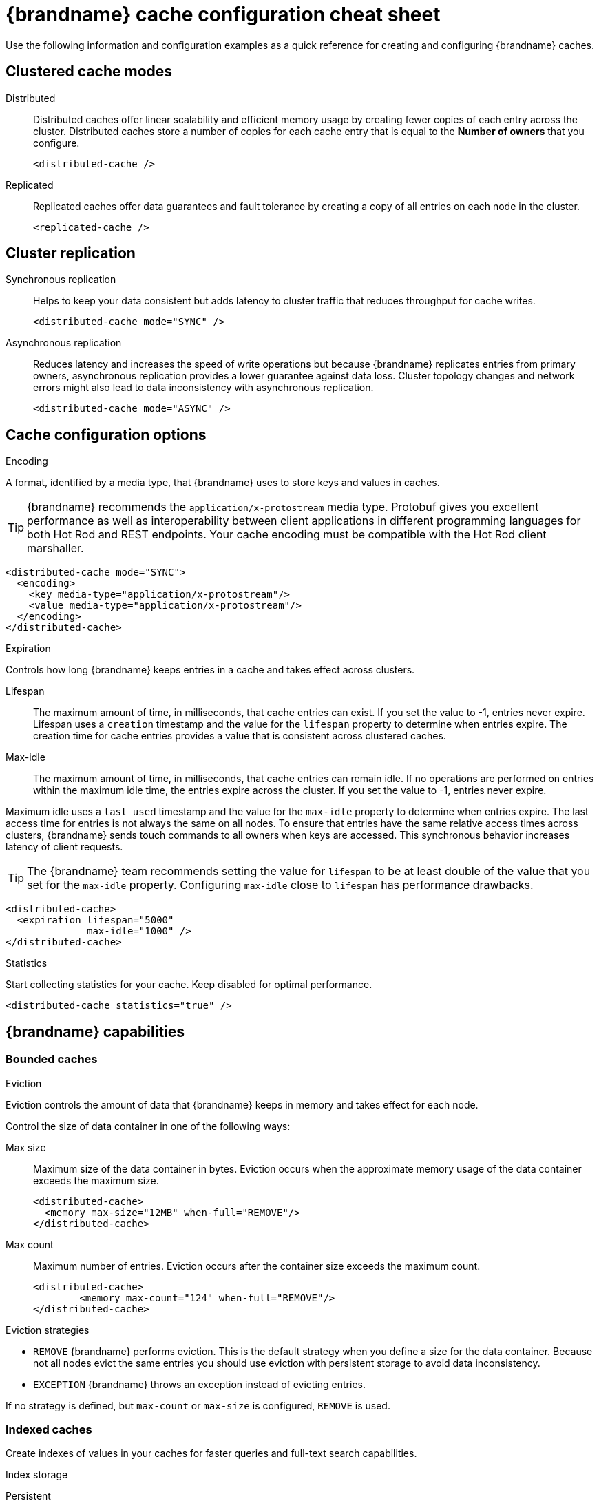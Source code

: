 = {brandname} cache configuration cheat sheet

Use the following information and configuration examples as a quick reference for creating and configuring {brandname} caches.

== Clustered cache modes

Distributed:: Distributed caches offer linear scalability and efficient memory usage by creating fewer copies of each entry across the cluster.
Distributed caches store a number of copies for each cache entry that is equal to the *Number of owners* that you configure.
+
[source,xml]
----
<distributed-cache />
----

Replicated:: Replicated caches offer data guarantees and fault tolerance by creating a copy of all entries on each node in the cluster.
+
[source,xml]
----
<replicated-cache />
----

== Cluster replication

Synchronous replication:: Helps to keep your data consistent but adds latency to cluster traffic that reduces throughput for cache writes.
+
[source,xml]
----
<distributed-cache mode="SYNC" />
----
Asynchronous replication:: Reduces latency and increases the speed of write operations but because {brandname} replicates entries from primary owners, asynchronous replication provides a lower guarantee against data loss.
Cluster topology changes and network errors might also lead to data inconsistency with asynchronous replication.
+
[source,xml]
----
<distributed-cache mode="ASYNC" />
----

== Cache configuration options

.Encoding
A format, identified by a media type, that {brandname} uses to store keys and values in caches.

TIP: {brandname} recommends the `application/x-protostream` media type. Protobuf gives you excellent performance as well as interoperability between client applications in different programming languages for both Hot Rod and REST endpoints. Your cache encoding must be compatible with the Hot Rod client marshaller.

[source,xml]
----
<distributed-cache mode="SYNC">
  <encoding>
    <key media-type="application/x-protostream"/>
    <value media-type="application/x-protostream"/>
  </encoding>
</distributed-cache>
----

.Expiration
Controls how long {brandname} keeps entries in a cache and takes effect across clusters.

Lifespan:: The maximum amount of time, in milliseconds, that cache entries can exist.
If you set the value to -1, entries never expire.
Lifespan uses a `creation` timestamp and the value for the `lifespan` property to determine when entries expire.
The creation time for cache entries provides a value that is consistent across clustered caches.

Max-idle:: The maximum amount of time, in milliseconds, that cache entries can remain idle.
If no operations are performed on entries within the maximum idle time, the entries expire across the cluster.
If you set the value to -1, entries never expire.

Maximum idle uses a `last used` timestamp and the value for the `max-idle` property to determine when entries expire.
The last access time for entries is not always the same on all nodes.
To ensure that entries have the same relative access times across clusters, {brandname} sends touch commands to all owners when keys are accessed.
This synchronous behavior increases latency of client requests.

TIP: The {brandname} team recommends setting the value for `lifespan` to be at least double of the value that you set for the `max-idle` property. Configuring `max-idle` close to `lifespan` has performance drawbacks.

[source,xml]
----
<distributed-cache>
  <expiration lifespan="5000"
              max-idle="1000" />
</distributed-cache>
----

.Statistics
Start collecting statistics for your cache.
Keep disabled for optimal performance.

[source,xml]
----
<distributed-cache statistics="true" />
----

== {brandname} capabilities

=== Bounded caches

.Eviction
Eviction controls the amount of data that {brandname} keeps in memory and takes effect for each node.

Control the size of data container in one of the following ways:

Max size:: Maximum size of the data container in bytes.
Eviction occurs when the approximate memory usage of the data container exceeds the maximum size.
+
[source,xml]
----
<distributed-cache>
  <memory max-size="12MB" when-full="REMOVE"/>
</distributed-cache>
----

Max count:: Maximum number of entries.
Eviction occurs after the container size exceeds the maximum count.
+
[source,xml]
----
<distributed-cache>
	<memory max-count="124" when-full="REMOVE"/>
</distributed-cache>
----

.Eviction strategies
* `REMOVE` {brandname} performs eviction. This is the default strategy when you define a size for the data container. Because not all nodes evict the same entries you should use eviction with persistent storage to avoid data inconsistency.

* `EXCEPTION` {brandname} throws an exception instead of evicting entries.

If no strategy is defined, but `max-count` or `max-size` is configured, `REMOVE` is used.

=== Indexed caches
Create indexes of values in your caches for faster queries and full-text search capabilities.

.Index storage
Persistent:: On the host file system, which is the default and persists indexes between restarts.
+
[source,xml]
----
<distributed-cache>
  <indexing storage="filesystem">
    <!-- Indexing configuration goes here. -->
  </indexing>
</distributed-cache>
----

Volatile:: In JVM heap memory, which means that indexes do not survive restarts.
You should store indexes in JVM heap memory only for small datasets.
+
[source,xml]
----
<distributed-cache>
  <indexing storage="local-heap">
    <!-- Indexing configuration goes here. -->
  </indexing>
</distributed-cache>
----

Index reader:: The index reader provides access to the indexes to perform queries.
As the index content changes, {brandname} needs to refresh the reader so that search results are up to date.
+
[source,xml]
----
<distributed-cache>
  <indexing storage="filesystem" path="${java.io.tmpdir}/baseDir">
    <!-- Sets an interval of one second for the index reader. -->
    <index-reader refresh-interval="1000"/>
    <!-- Additional indexing configuration goes here. -->
  </indexing>
</distributed-cache>
----

Index writer:: The index writer constructs an index composed of one or more segments (sub-indexes) that can be merged over time to improve performance.
+
[source,xml]
----
<distributed-cache>
  <indexing storage="filesystem" path="${java.io.tmpdir}/baseDir">
    <index-writer commit-interval="2000"
                  low-level-trace="false"
                  max-buffered-entries="32"
                  queue-count="1"
                  queue-size="10000"
                  ram-buffer-size="400"
                  thread-pool-size="2">
      <index-merge calibrate-by-deletes="true"
                   factor="3"
                   max-entries="2000"
                   min-size="10"
                   max-size="20"/>
    </index-writer>
    <!-- Additional indexing configuration goes here. -->
  </indexing>
</distributed-cache>
----

=== Authorization
Secure your deployment by restricting user access to data.

.Default set of roles
* Observer
* Application
* Admin
* Monitor
* Deployer
+
[source,xml]
----
<distributed-cache>
	<security>
        <!--Specify one or more user roles -->
		<authorization enabled="true"
                  roles="observer application admin monitor"/>
	</security>
</distributed-cache>
----

=== Backups
Define backup locations for cache data and modify state transfer properties.

Backup strategies:: To back up data to a different cluster, {brandname} can use either a synchronous or asynchronous strategy.
{brandname} performs conflict resolution with the asynchronous backup strategy.

Remote site:: Specifies the name of the remote site that backs up data to the local cache.
Remote cache:: Specifies the name of the remote cache that uses the local cache as a backup.
Timeout:: Specifies timeout, in milliseconds, for synchronous and asynchronous backup operations.

[cols="a,a", options="header"]
|===
| Cluster LON
| Cluster NYC

|
[source,xml]
----
<distributed-cache>
  <backups>
    <backup site="NYC"
            strategy="ASYNC"
            timeout="10000" />
  </backups>
</distributed-cache>
----
|
[source,xml]
----
<distributed-cache name="eu-customers">
  <backups>
    <backup site="LON"
            strategy="ASYNC" />
  </backups>
    <!-- Defines the local cache as a backup for a remote cache with a different name. -->
  <backup-for remote-cache="customers"
              remote-site="LON" />
</distributed-cache>
----

|===

=== Transactional

.Transaction mode
Configure the mode that {brandname} uses when carrying out transactions to ensure the cache state is consistent.

NOTE: Enable transaction mode for the cache to ensure consistency for conditional operations, such as `putIfAbsent` or `remove`, that require consistent cache data across the cluster.

NON_XA:: Cache will enlist within transactions as a `javax.transaction.Synchronization`.
NON_DURABLE_XA:: Cache will enlist within transactions as a `javax.transaction.xa.XAResource`, without recovery.
FULL_XA:: Cache will enlist within transactions as a `javax.transaction.xa.XAResource`, with recovery.

.Locking mode
Configure how {brandname} locks keys to perform write operations for transactions.
Locking keys adds contention that increases latency for write operations.
You can adjust the amount of contention by using optimistic or pessimistic locking.

Optimistic:: {brandname} locks keys when it invokes the `commit()` method.
Keys are locked for shorter periods of time which reduces overall latency but makes transaction recovery less efficient.
Pessimistic:: {brandname} locks keys when it invokes the `put()` method.
Keys are locked for longer periods of time which increases latency but makes transaction recovery more efficient.
+
[source,xml]
----
<distributed-cache name="deee" mode="SYNC">
	<transaction
          <!-- Transaction mode -->
                mode="NON_XA"
          <!-- Locking mode -->
                locking="OPTIMISTIC"/>
</distributed-cache>
----

=== Persistence
Configure non-volatile storage so entries remain available after cluster restarts.

.Passivation
{brandname} writes entries to persistent storage when it evicts those entries from memory. Passivation ensures that only a single copy of an entry is maintained, either in-memory or in a cache store, and prevents unnecessary and expensive writes to persistent storage.
[source,xml]
----
<distributed-cache>
  <persistence passivation="true">
    <!-- Persistence configuration goes here. -->
  </persistence>
</distributed-cache>
----

.Persistent storage configuration
File store:: File-based cache store on the local host filesystem. For clustered caches, file-based cache stores are unique to each {brandname} node.
+
[source,xml]
----
<distributed-cache>
	<persistence passivation="false">
		<file-store>
			<data path="path/to/data"/>
			<index path="path/to/index"/>
		</file-store>
	</persistence>
</distributed-cache>
----

Remote store:: Remote cache stores use the Hot Rod protocol to store data on {brandname} clusters.
Table SQL store:: Load entries from a single database table.
Ensure that the appropriate JDBC driver is available to the {brandname} cluster.
Query SQL store:: Use SQL queries to load entries from one or more database tables, including sub-columns.
You can also perform insert, update, and delete operations. You must ensure that the appropriate JDBC driver is available to the {brandname} cluster.
JDBC string-based store:: Use a relational database for persistent storage through a JDBC connection.
Ensure that the appropriate JDBC driver is available to the {brandname} cluster.
RocksDB store:: A RocksDB cache store uses two databases; one as a primary store and another to hold expired entries.
Custom store:: Use a custom cache store that you implement with the {brandname} Persistence SPI.

== Configuration formats
You can create {brandname} configuration in  XML, JSON, or YAML format.

.XML
[source,xml,options="nowrap",subs=attributes+,role="primary"]
----
<distributed-cache owners="2"
                   mode="SYNC"
                   statistics="true">
  <encoding media-type="application/x-protostream"/>
  <locking isolation="REPEATABLE_READ"/>
  <transaction mode="FULL_XA"
               locking="OPTIMISTIC"/>
  <expiration lifespan="5000"
              max-idle="1000" />
  <memory max-count="1000000"
          when-full="REMOVE"/>
  <indexing enabled="true"
            storage="local-heap">
    <index-reader refresh-interval="1000"/>
    <indexed-entities>
      <indexed-entity>org.infinispan.Person</indexed-entity>
    </indexed-entities>
  </indexing>
  <persistence passivation="false">
    <!-- Persistent storage configuration. -->
  </persistence>
</distributed-cache>

----

.JSON
[source,json,options="nowrap",subs=attributes+,role="secondary"]
----
{
  "distributed-cache": {
    "owners": 2,
    "mode": "SYNC",
    "statistics": true,
    "encoding": {
      "media-type": "application/x-protostream"
    },
    "locking": {
      "isolation": "REPEATABLE_READ"
    },
    "transaction": {
      "mode": "FULL_XA",
      "locking": "OPTIMISTIC"
    },
    "expiration": {
      "lifespan": 5000,
      "max-idle": 1000
    },
    "memory": {
      "max-count": 1000000,
      "when-full": "REMOVE"
    },
    "indexing": {
      "enabled": true,
      "storage": "local-heap",
      "indexed-entities": [
        "org.infinispan.Person"
      ],
      "index-reader": {
        "refresh-interval": 1000
      }
    },
    "persistence": {
      "passivation": false
    }
  }
}
----

.YAML
[source,yaml,options="nowrap",subs=attributes+,role="secondary"]
----
distributed-cache:
  owners: 2
  mode: SYNC
  statistics: true
  encoding:
    media-type: application/x-protostream
  locking:
    isolation: REPEATABLE_READ
  transaction:
    mode: FULL_XA
    locking: OPTIMISTIC
  expiration:
    lifespan: 5000
    max-idle: 1000
  memory:
    max-count: 1000000
    when-full: REMOVE
  indexing:
    enabled: true
    storage: local-heap
    index-reader:
      refresh-interval: 1000
    indexedEntities:
      - "org.infinispan.Person"
  persistence:
    passivation: false
----
